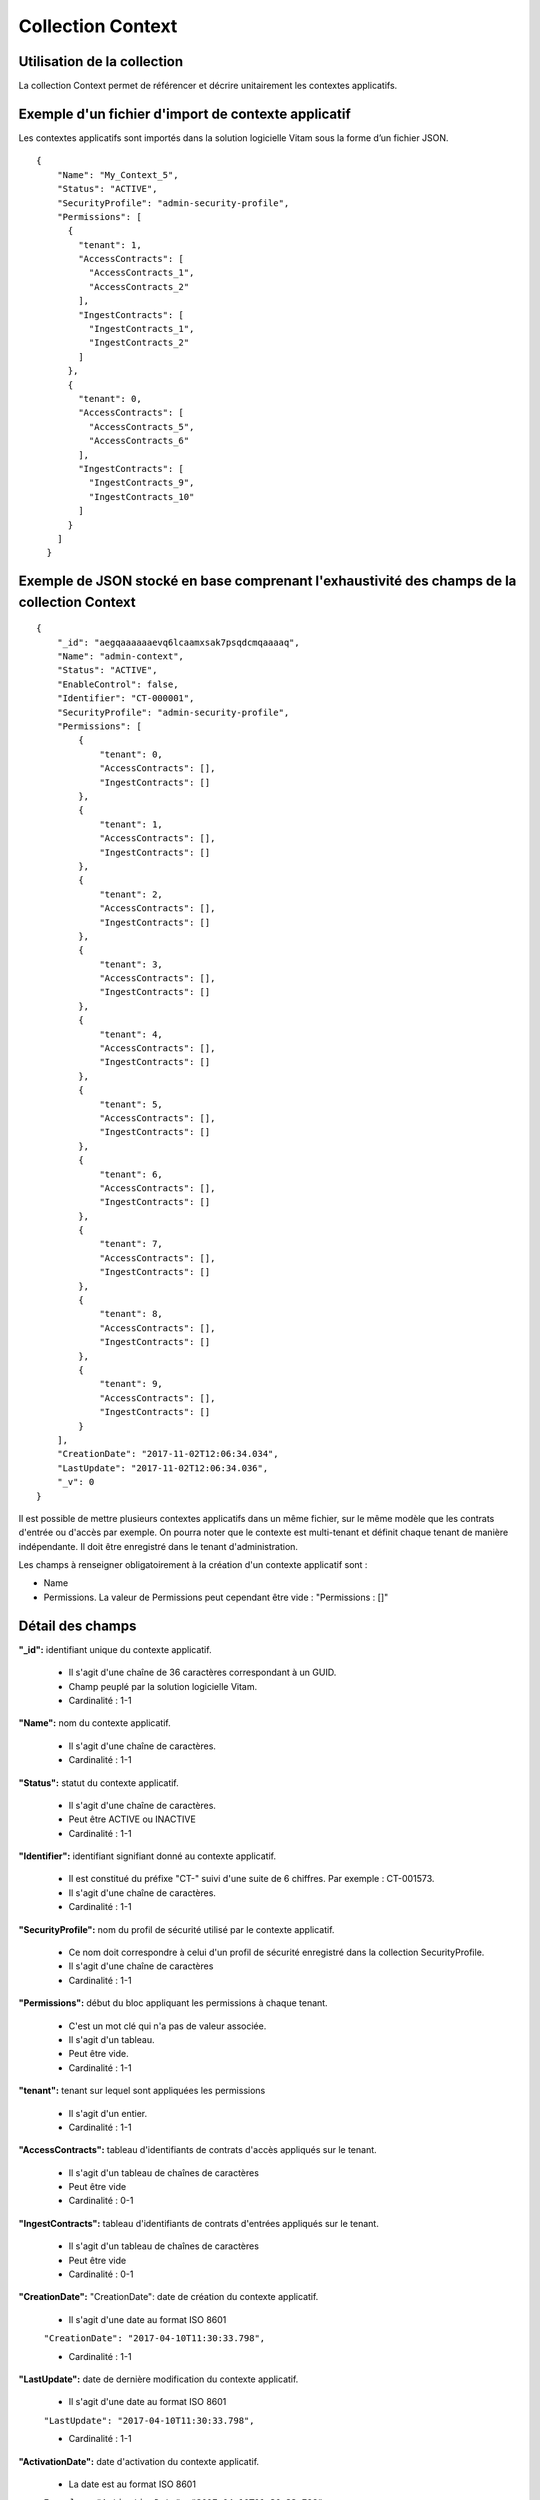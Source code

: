 Collection Context
##################

Utilisation de la collection
============================

La collection Context permet de référencer et décrire unitairement les contextes applicatifs.

Exemple d'un fichier d'import de contexte applicatif
====================================================

Les contextes applicatifs sont importés dans la solution logicielle Vitam sous la forme d’un fichier JSON.

::

  {
      "Name": "My_Context_5",
      "Status": "ACTIVE",
      "SecurityProfile": "admin-security-profile",
      "Permissions": [
        {
          "tenant": 1,
          "AccessContracts": [
            "AccessContracts_1",
            "AccessContracts_2"
          ],
          "IngestContracts": [
            "IngestContracts_1",
            "IngestContracts_2"
          ]
        },
        {
          "tenant": 0,
          "AccessContracts": [
            "AccessContracts_5",
            "AccessContracts_6"
          ],
          "IngestContracts": [
            "IngestContracts_9",
            "IngestContracts_10"
          ]
        }
      ]
    }

Exemple de JSON stocké en base comprenant l'exhaustivité des champs de la collection Context
============================================================================================

::

  {
      "_id": "aegqaaaaaaevq6lcaamxsak7psqdcmqaaaaq",
      "Name": "admin-context",
      "Status": "ACTIVE",
      "EnableControl": false,
      "Identifier": "CT-000001",
      "SecurityProfile": "admin-security-profile",
      "Permissions": [
          {
              "tenant": 0,
              "AccessContracts": [],
              "IngestContracts": []
          },
          {
              "tenant": 1,
              "AccessContracts": [],
              "IngestContracts": []
          },
          {
              "tenant": 2,
              "AccessContracts": [],
              "IngestContracts": []
          },
          {
              "tenant": 3,
              "AccessContracts": [],
              "IngestContracts": []
          },
          {
              "tenant": 4,
              "AccessContracts": [],
              "IngestContracts": []
          },
          {
              "tenant": 5,
              "AccessContracts": [],
              "IngestContracts": []
          },
          {
              "tenant": 6,
              "AccessContracts": [],
              "IngestContracts": []
          },
          {
              "tenant": 7,
              "AccessContracts": [],
              "IngestContracts": []
          },
          {
              "tenant": 8,
              "AccessContracts": [],
              "IngestContracts": []
          },
          {
              "tenant": 9,
              "AccessContracts": [],
              "IngestContracts": []
          }
      ],
      "CreationDate": "2017-11-02T12:06:34.034",
      "LastUpdate": "2017-11-02T12:06:34.036",
      "_v": 0
  }

Il est possible de mettre plusieurs contextes applicatifs dans un même fichier, sur le même modèle que les contrats d'entrée ou d'accès par exemple. On pourra noter que le contexte est multi-tenant et définit chaque tenant de manière indépendante. Il doit être enregistré dans le tenant d'administration.

Les champs à renseigner obligatoirement à la création d'un contexte applicatif sont :

* Name
* Permissions. La valeur de Permissions peut cependant être vide : "Permissions : []"

Détail des champs
=================

**"_id":** identifiant unique du contexte applicatif.

  * Il s'agit d'une chaîne de 36 caractères correspondant à un GUID.
  * Champ peuplé par la solution logicielle Vitam.
  * Cardinalité : 1-1

**"Name":** nom du contexte applicatif.

  * Il s'agit d'une chaîne de caractères.
  * Cardinalité : 1-1

**"Status":** statut du contexte applicatif.

  * Il s'agit d'une chaîne de caractères.
  * Peut être ACTIVE ou INACTIVE
  * Cardinalité : 1-1

**"Identifier":** identifiant signifiant donné au contexte applicatif.

  * Il est constitué du préfixe "CT-" suivi d'une suite de 6 chiffres. Par exemple : CT-001573.
  * Il s'agit d'une chaîne de caractères.
  * Cardinalité : 1-1

**"SecurityProfile":** nom du profil de sécurité utilisé par le contexte applicatif.

  * Ce nom doit correspondre à celui d'un profil de sécurité enregistré dans la collection SecurityProfile.
  * Il s'agit d'une chaîne de caractères
  * Cardinalité : 1-1

**"Permissions":** début du bloc appliquant les permissions à chaque tenant.

  * C'est un mot clé qui n'a pas de valeur associée.
  * Il s'agit d'un tableau.
  * Peut être vide.
  * Cardinalité : 1-1

**"tenant":** tenant sur lequel sont appliquées les permissions

  * Il s'agit d'un entier.
  * Cardinalité : 1-1

**"AccessContracts":** tableau d'identifiants de contrats d'accès appliqués sur le tenant.

  * Il s'agit d'un tableau de chaînes de caractères
  * Peut être vide
  * Cardinalité : 0-1

**"IngestContracts":** tableau d'identifiants de contrats d'entrées appliqués sur le tenant.

  * Il s'agit d'un tableau de chaînes de caractères
  * Peut être vide
  * Cardinalité : 0-1

**"CreationDate":** "CreationDate": date de création du contexte applicatif.

  * Il s'agit d'une date au format ISO 8601

  ``"CreationDate": "2017-04-10T11:30:33.798",``

  * Cardinalité : 1-1

**"LastUpdate":** date de dernière modification du contexte applicatif.

  * Il s'agit d'une date au format ISO 8601

  ``"LastUpdate": "2017-04-10T11:30:33.798",``

  * Cardinalité : 1-1

**"ActivationDate":** date d'activation du contexte applicatif.

  * La date est au format ISO 8601

  ``Exemple : "ActivationDate": "2017-04-10T11:30:33.798"``

  * Cardinalité : 0-1

**"DeactivationDate":** date de désactivation du contexte applicatif.

  * La date est au format ISO 8601

  ``Exemple : "DeactivationDate": "2017-04-10T11:30:33.798"``

  * Cardinalité : 0-1

**"_v":**  version de l'enregistrement décrit

  * Il s'agit d'un entier.
  * Champ peuplé par la solution logicielle Vitam.
  * Cardinalité : 1-1
  * 0 correspond à l'enregistrement d'origine. Si le numéro est supérieur à 0, alors il s'agit du numéro de version de l'enregistrement.

**"EnableControl":** activation des contrôles sur les tenants.

  * Il peut avoir pour valeur "true" ou "false" et a la valeur par défaut : "false".
  * Il s'agit d'un booléen
  * "true" : le contrôle est actif
  * "false" : le contrôle est inactif
  * Cardinalité : 1-1
